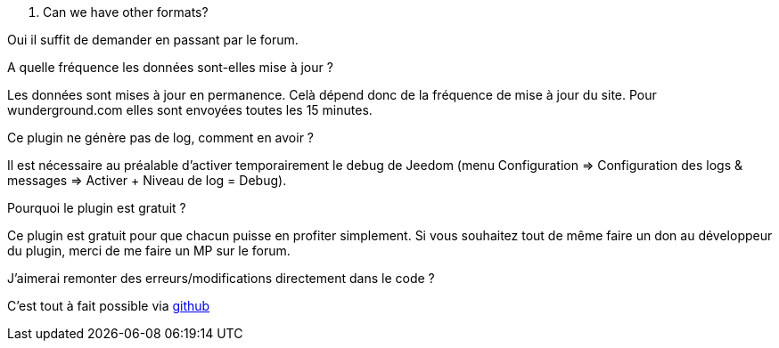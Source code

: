 [panel,primary]
. Can we have other formats?
--
Oui il suffit de demander en passant par le forum.
--

.A quelle fréquence les données sont-elles mise à jour ?
--
Les données sont mises à jour en permanence. Celà dépend donc de la fréquence de mise à jour du site.
Pour wunderground.com elles sont envoyées toutes les 15 minutes.
--

.Ce plugin ne génère pas de log, comment en avoir ?
--
Il est nécessaire au préalable d'activer temporairement le debug de Jeedom (menu Configuration => Configuration des logs & messages => Activer + Niveau de log = Debug).
--

.Pourquoi le plugin est gratuit ?
--
Ce plugin est gratuit pour que chacun puisse en profiter simplement. Si vous souhaitez tout de même faire un don au développeur du plugin, merci de me faire un MP sur le forum.
--

.J'aimerai remonter des erreurs/modifications directement dans le code ?
--
C'est tout à fait possible via https://github.com/guenneguezt/plugin-publiemeteo[github]
--